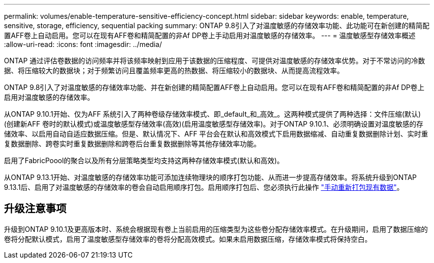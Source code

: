 ---
permalink: volumes/enable-temperature-sensitive-efficiency-concept.html 
sidebar: sidebar 
keywords: enable, temperature, sensitive, storage, efficiency, sequential packing 
summary: ONTAP 9.8引入了对温度敏感的存储效率功能、此功能可在新创建的精简配置AFF卷上自动启用。您可以在现有AFF卷和精简配置的非Af DP卷上手动启用对温度敏感的存储效率。 
---
= 温度敏感型存储效率概述
:allow-uri-read: 
:icons: font
:imagesdir: ../media/


[role="lead"]
ONTAP 通过评估卷数据的访问频率并将该频率映射到应用于该数据的压缩程度、可提供对温度敏感的存储效率优势。对于不常访问的冷数据、将压缩较大的数据块；对于频繁访问且覆盖频率更高的热数据、将压缩较小的数据块、从而提高流程效率。

ONTAP 9.8引入了对温度敏感的存储效率功能、并在新创建的精简配置AFF卷上自动启用。您可以在现有AFF卷和精简配置的非Af DP卷上启用对温度敏感的存储效率。

从ONTAP 9.10.1开始、仅为AFF 系统引入了两种卷级存储效率模式、即_default_和_高效_。这两种模式提供了两种选择：文件压缩(默认)(创建新AFF 卷时的默认模式)或温度敏感型存储效率(高效)(启用温度敏感型存储效率)。对于ONTAP 9.10.1、必须明确设置对温度敏感的存储效率、以启用自动自适应数据压缩。但是、默认情况下、AFF 平台会在默认和高效模式下启用数据缩减、自动重复数据删除计划、实时重复数据删除、跨卷实时重复数据删除和跨卷后台重复数据删除等其他存储效率功能。

启用了FabricPoool的聚合以及所有分层策略类型均支持这两种存储效率模式(默认和高效)。

从ONTAP 9.13.1开始、对温度敏感的存储效率功能可添加连续物理块的顺序打包功能、从而进一步提高存储效率。将系统升级到ONTAP 9.13.1后、启用了对温度敏感的存储效率的卷会自动启用顺序打包。启用顺序打包后、您必须执行此操作 link:https://docs.netapp.com/us-en/ontap/volumes/run-efficiency-operations-manual-task.html["手动重新打包现有数据"]。



== 升级注意事项

升级到ONTAP 9.10.1及更高版本时、系统会根据现有卷上当前启用的压缩类型为这些卷分配存储效率模式。在升级期间，启用了数据压缩的卷将分配默认模式，启用了温度敏感型存储效率的卷将分配高效模式。如果未启用数据压缩，存储效率模式将保持空白。
